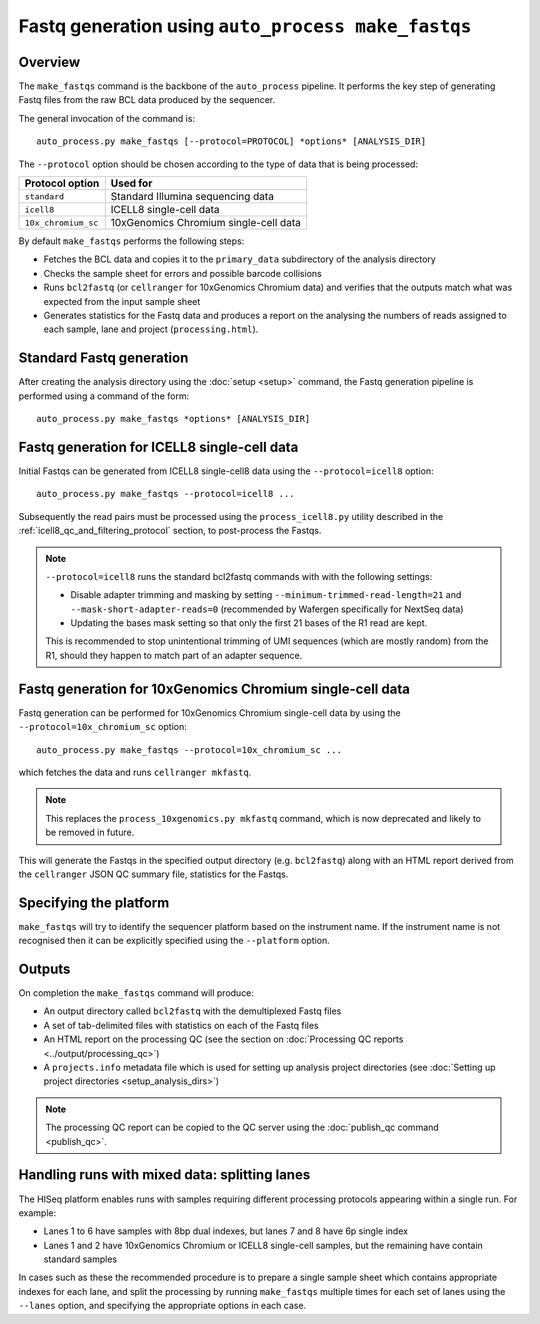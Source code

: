 Fastq generation using ``auto_process make_fastqs``
===================================================

Overview
--------

The ``make_fastqs`` command is the backbone of the ``auto_process``
pipeline. It performs the key step of generating Fastq files from
the raw BCL data produced by the sequencer.

The general invocation of the command is:

::

   auto_process.py make_fastqs [--protocol=PROTOCOL] *options* [ANALYSIS_DIR]

The ``--protocol`` option should be chosen according to the type
of data that is being processed:

=================== =====================================
Protocol option     Used for
=================== =====================================
``standard``        Standard Illumina sequencing data
``icell8``          ICELL8 single-cell data
``10x_chromium_sc`` 10xGenomics Chromium single-cell data
=================== =====================================

By default ``make_fastqs`` performs the following steps:

* Fetches the BCL data and copies it to the ``primary_data`` subdirectory
  of the analysis directory
* Checks the sample sheet for errors and possible barcode collisions
* Runs ``bcl2fastq`` (or ``cellranger`` for 10xGenomics Chromium data)
  and verifies that the outputs match what was expected from the input
  sample sheet
* Generates statistics for the Fastq data and produces a report on the
  analysing the numbers of reads assigned to each sample, lane and
  project (``processing.html``).

Standard Fastq generation
-------------------------

After creating the analysis directory using the :doc:`setup <setup>`
command, the Fastq generation pipeline is performed using a command
of the form:

::

   auto_process.py make_fastqs *options* [ANALYSIS_DIR]

.. _icell8_fastq_generation:

Fastq generation for ICELL8 single-cell data
--------------------------------------------

Initial Fastqs can be generated from ICELL8 single-cell8 data using the
``--protocol=icell8`` option:

::

    auto_process.py make_fastqs --protocol=icell8 ...

Subsequently the read pairs must be processed using the
``process_icell8.py`` utility described in the
:ref:`icell8_qc_and_filtering_protocol` section, to post-process
the Fastqs.

.. note::

   ``--protocol=icell8`` runs the standard bcl2fastq commands with
   with the following settings:

   * Disable adapter trimming and masking by setting
     ``--minimum-trimmed-read-length=21`` and
     ``--mask-short-adapter-reads=0`` (recommended by Wafergen
     specifically for NextSeq data)
   * Updating the bases mask setting so that only the first 21 bases
     of the R1 read are kept.

   This is recommended to stop unintentional trimming of UMI sequences
   (which are mostly random) from the R1, should they happen to match
   part of an adapter sequence.

.. _10x_chromium_sc_fastq_generation:

Fastq generation for 10xGenomics Chromium single-cell data
----------------------------------------------------------

Fastq generation can be performed for 10xGenomics Chromium
single-cell data by using the ``--protocol=10x_chromium_sc``
option:

::

    auto_process.py make_fastqs --protocol=10x_chromium_sc ...

which fetches the data and runs ``cellranger mkfastq``.

.. note::

   This replaces the ``process_10xgenomics.py mkfastq`` command,
   which is now deprecated and likely to be removed in future.

This will generate the Fastqs in the specified output directory
(e.g. ``bcl2fastq``) along with an HTML report derived from the
``cellranger`` JSON QC summary file, statistics for the Fastqs.

Specifying the platform
-----------------------

``make_fastqs`` will try to identify the sequencer platform based on
the instrument name. If the instrument name is not recognised then
it can be explicitly specified using the ``--platform`` option.

Outputs
-------

On completion the ``make_fastqs`` command will produce:

* An output directory called ``bcl2fastq`` with the demultiplexed
  Fastq files
* A set of tab-delimited files with statistics on each of the
  Fastq files
* An HTML report on the processing QC (see the section on
  :doc:`Processing QC reports <../output/processing_qc>`)
* A ``projects.info`` metadata file which is used for setting up
  analysis project directories (see
  :doc:`Setting up project directories <setup_analysis_dirs>`)

.. note::

   The processing QC report can be copied to the QC server using
   the :doc:`publish_qc command <publish_qc>`.

Handling runs with mixed data: splitting lanes
----------------------------------------------

The HISeq platform enables runs with samples requiring different
processing protocols appearing within a single run. For example:

* Lanes 1 to 6 have samples with 8bp dual indexes, but lanes 7
  and 8 have 6p single index
* Lanes 1 and 2 have 10xGenomics Chromium or ICELL8 single-cell
  samples, but the remaining have contain standard samples

In cases such as these the recommended procedure is to prepare a
single sample sheet which contains appropriate indexes for each
lane, and split the processing by running ``make_fastqs`` multiple
times for each set of lanes using the ``--lanes`` option, and
specifying the appropriate options in each case.
